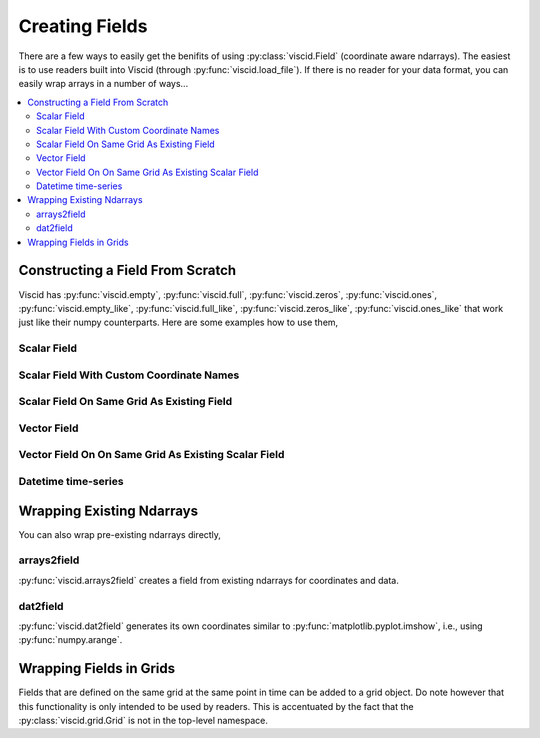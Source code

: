 Creating Fields
===============

There are a few ways to easily get the benifits of using :py:class:`viscid.Field` (coordinate aware ndarrays). The easiest is to use readers built into Viscid (through :py:func:`viscid.load_file`). If there is no reader for your data format, you can easily wrap arrays in a number of ways...

.. contents::
  :local:

Constructing a Field From Scratch
---------------------------------

Viscid has :py:func:`viscid.empty`, :py:func:`viscid.full`, :py:func:`viscid.zeros`, :py:func:`viscid.ones`, :py:func:`viscid.empty_like`, :py:func:`viscid.full_like`, :py:func:`viscid.zeros_like`, :py:func:`viscid.ones_like` that work just like their numpy counterparts. Here are some examples how to use them,

Scalar Field
~~~~~~~~~~~~

.. plot::
    :include-source:

    import matplotlib.pyplot as plt
    import numpy as np
    import viscid
    from viscid.plot import vpyplot as vlt


    # Make some coordinate arrays. These happen to have uniform grid spacing.
    # In most cases, Viscid will notice that and make a uniform coordinates.
    # Interpolation / streamline calculation is faster on uniform fields than
    # nonuniform (rectilinear) fields.
    x = np.linspace(-1, 1, 64)
    y = np.linspace(-1, 1, 32)

    # create a new field
    fld = viscid.empty([x, y], center='cell', name="MyField",
                       pretty_name="My Field [Units]")

    # fill the field with data... shaped crds are a lightweight way
    # to broadcast to the field's shape
    X, Y = fld.get_crds(shaped=True)
    fld[...] = X**2 + Y**3 + 2.0 * X * Y - 0.5 * X

    plt.figure(figsize=(8, 5))
    vlt.plot(fld)
    vlt.auto_adjust_subplots()
    plt.show()

Scalar Field With Custom Coordinate Names
~~~~~~~~~~~~~~~~~~~~~~~~~~~~~~~~~~~~~~~~~

.. plot::
    :include-source:

    import matplotlib.pyplot as plt
    import numpy as np
    import viscid
    from viscid.plot import vpyplot as vlt


    # now the coordinates are rectilinear, and that's ok too
    a = np.linspace(1.0, 2.0, 64)**2
    b = np.linspace(1.0, 2.0, 32)**2

    # create a new field, this time it's node centered
    fld = viscid.empty([a, b], crd_names=('axis-a', 'axis-b'), center='node',
                       name="Oscilations", pretty_name="Oscilations $[W/m^2]$")

    # fill the field with data... shaped crds are a lightweight way
    # to broadcast to the field's shape
    A, B = fld.get_crds(shaped=True)
    fld[...] = np.sin(4 * A) + B + 0.5

    plt.figure(figsize=(8, 5))
    vlt.plot(fld, g='#7C1607')
    vlt.auto_adjust_subplots()
    plt.show()

Scalar Field On Same Grid As Existing Field
~~~~~~~~~~~~~~~~~~~~~~~~~~~~~~~~~~~~~~~~~~~

.. plot::
    :include-source:

    import matplotlib.pyplot as plt
    import numpy as np
    import viscid
    from viscid.plot import vpyplot as vlt


    a = np.linspace(1.0, 2.0, 64)**2
    b = np.linspace(1.0, 2.0, 32)**2

    fld1 = viscid.empty([a, b], crd_names=('axis-a', 'axis-b'), center='node',
                        name="Fld1", pretty_name="Oscilations $[W/m^2]$")
    A, B = fld1.get_crds(shaped=True)
    fld1[...] = np.sin(4 * A) + B + 0.5

    # create and fill a field like fld1
    fld2 = viscid.full_like(fld1, np.nan, name='Fld2',
                            pretty_name="Fld 2 $[W/m^2]$")
    fld2[...] = np.sin(8 * A) - B - 0.5

    plt.figure(figsize=(12, 5))
    plt.subplot(121)
    vlt.plot(fld1, g='#7C1607')
    plt.subplot(122)
    vlt.plot(fld2, g='#7C1607')
    vlt.auto_adjust_subplots()
    plt.show()

Vector Field
~~~~~~~~~~~~

.. plot::
    :include-source:

    import matplotlib.pyplot as plt
    import numpy as np
    import viscid
    from viscid.plot import vpyplot as vlt


    x = np.linspace(-1, 1, 64)
    y = np.linspace(-1, 1, 32)
    z = np.linspace(-1, 1, 5)

    fld = viscid.empty([x, y, z], nr_comps=3, layout='interlaced',
                       name="VFld1", pretty_name="Velocity [m/s]")
    X, Y, Z = fld.get_crds(shaped=True)

    # set the x, y, and z vector components separately
    fld['x'] = 0.0 * X + 2.0 * Y + 0.0 * Z
    fld['y'] = 1.0 * X + 0.0 * Y + 0.0 * Z
    fld['z'] = 0.1 * (X * Y)

    plt.figure(figsize=(8, 5))
    vlt.plot(fld['z']['z=0f'], cbarlabel="V$_z$ [m/s]")
    vlt.streamplot(fld['z=0f'])
    vlt.auto_adjust_subplots()
    plt.show()

Vector Field On On Same Grid As Existing Scalar Field
~~~~~~~~~~~~~~~~~~~~~~~~~~~~~~~~~~~~~~~~~~~~~~~~~~~~~

.. plot::
    :include-source:

    import matplotlib.pyplot as plt
    import numpy as np
    import viscid
    from viscid.plot import vpyplot as vlt


    x = np.linspace(-1, 1, 64)
    y = np.linspace(-1, 1, 32)

    fld1 = viscid.empty([x, y], center='cell', name="ScalarFld",
                        pretty_name="Scalar Field")

    # create fld2 using the same coordinates as fld1
    fld2 = viscid.empty(fld1.crds, nr_comps=3, name="VectorFld",
                        pretty_name="Vector Field")

    X, Y = fld2.get_crds(shaped=True)
    fld2['x'] = 0.0 * X + 1.0 * Y
    fld2['y'] = 1.0 * X + 0.0 * Y
    fld2['z'] = 0.1 * (X * Y)

    plt.figure(figsize=(8, 5))
    vlt.plot(fld2['z'], cbarlabel="V$_z$ [m/s]")
    vlt.plot2d_quiver(fld2, step=4)
    vlt.auto_adjust_subplots()
    plt.show()

Datetime time-series
~~~~~~~~~~~~~~~~~~~~

.. plot::
    :include-source:

    import matplotlib.dates as mdates
    import matplotlib.pyplot as plt
    import numpy as np
    import viscid
    from viscid.plot import vpyplot as vlt


    t = viscid.linspace_datetime64('2010-06-23T03:00:00.0',
                                   '2010-06-23T21:00:00.0', 256)

    fld = viscid.empty([t], crd_names=['t'], center='node', name="TSeries",
                       pretty_name="Shadow Lengith [Smoots]")

    t_sec = (fld.get_crd('t') - fld.get_crd('t')[0]) / np.timedelta64(1, 's')
    fld[:] = (0.02 * np.sin(t_sec / (0.15 * 3600.0)) +
              0.20 * np.sin(t_sec / (1.0 * 3600.0)) +
              0.10 * np.sin(t_sec / (10.0 * 3600.0)) +
              1.0)

    plt.figure(figsize=(8, 5))

    vlt.plot(fld)

    dateFmt = mdates.DateFormatter('%H:%M:%S')
    plt.gca().xaxis.set_major_formatter(dateFmt)
    plt.gcf().autofmt_xdate()
    plt.gca().grid(True)

    plt.show()

Wrapping Existing Ndarrays
--------------------------

You can also wrap pre-existing ndarrays directly,

arrays2field
~~~~~~~~~~~~

:py:func:`viscid.arrays2field` creates a field from existing ndarrays for coordinates and data.

.. plot::
    :include-source:

    import matplotlib.pyplot as plt
    import numpy as np
    import viscid
    from viscid.plot import vpyplot as vlt


    np.random.seed(1)

    x = np.linspace(-1.0, 1.0, 32)
    y = np.linspace(-1.0, 1.0, 64)
    dat = 1.0 + np.random.rand(len(x), len(y))

    fld = viscid.arrays2field([x, y], dat, name="Random")
    plt.figure(figsize=(8, 5))
    vlt.plot(fld)
    vlt.auto_adjust_subplots()
    plt.show()

dat2field
~~~~~~~~~

:py:func:`viscid.dat2field` generates its own coordinates similar to :py:func:`matplotlib.pyplot.imshow`, i.e., using :py:func:`numpy.arange`.

.. plot::
    :include-source:

    import matplotlib.pyplot as plt
    import numpy as np
    import viscid
    from viscid.plot import vpyplot as vlt


    np.random.seed(1)

    dat = 1.0 + np.random.rand(64, 32)

    fld = viscid.dat2field(dat, name="Random")
    plt.figure(figsize=(8, 5))
    vlt.plot(fld)
    vlt.auto_adjust_subplots()
    plt.show()

Wrapping Fields in Grids
------------------------

Fields that are defined on the same grid at the same point in time can be added to a grid object. Do note however that this functionality is only intended to be used by readers. This is accentuated by the fact that the :py:class:`viscid.grid.Grid` is not in the top-level namespace.

.. plot::
    :include-source:

    import matplotlib.pyplot as plt
    import numpy as np
    import viscid
    from viscid.plot import vpyplot as vlt


    grid = viscid.grid.Grid()

    grid.crds = viscid.arrays2crds([np.linspace(-1, 1, 32),
                                    np.linspace(-1, 1, 64)])
    grid.add_field(viscid.full(grid.crds, np.nan, name='a'))
    grid.add_field(viscid.full(grid.crds, np.nan, name='b'))

    grid['a'][...] = 1.0 + np.random.rand(*grid.crds.shape_cc)
    grid['b'][...] = 1.0 + np.random.rand(*grid.crds.shape_cc)

    plt.figure(figsize=(12, 5))
    plt.subplot(121)
    vlt.plot(grid['a'])
    plt.subplot(122)
    vlt.plot(grid['b'])
    vlt.auto_adjust_subplots()
    plt.show()
